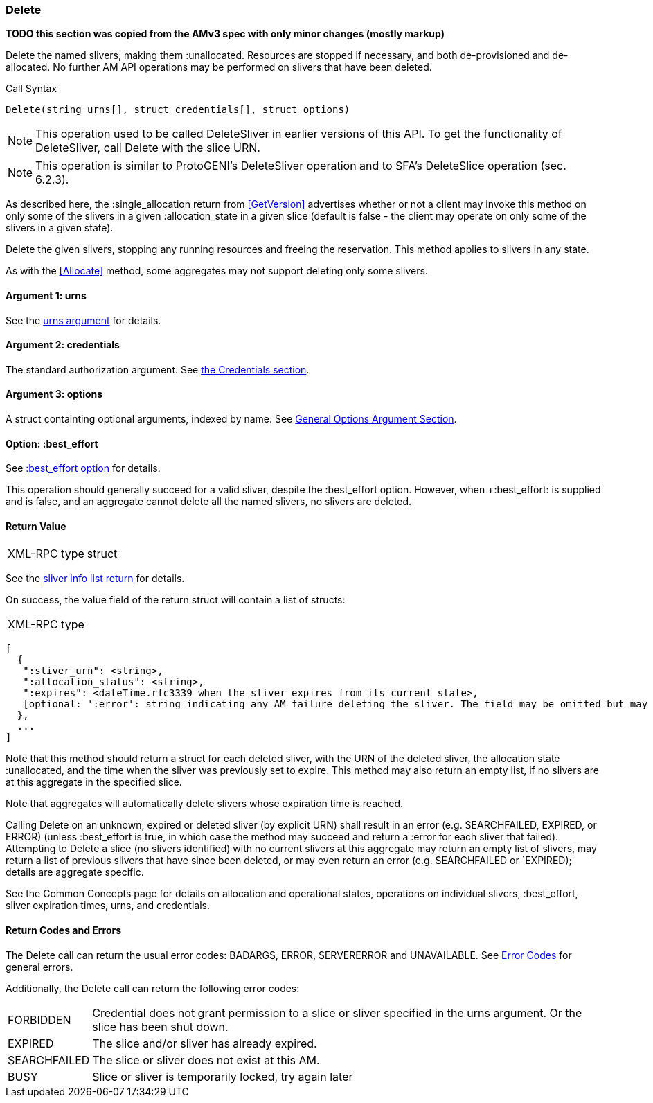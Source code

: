 [[Delete]]
=== Delete

*TODO this section was copied from the AMv3 spec with only minor changes (mostly markup)*

Delete the named slivers, making them :unallocated. Resources are stopped if necessary, and both de-provisioned and de-allocated. No further AM API operations may be performed on slivers that have been deleted.

.Call Syntax
[source]
----------------
Delete(string urns[], struct credentials[], struct options)
----------------

NOTE: This operation used to be called +DeleteSliver+ in earlier versions of this API. To get the functionality of +DeleteSliver+, call +Delete+ with the slice URN.

NOTE: This operation is similar to ProtoGENI's  +DeleteSliver+ operation and to  SFA's +DeleteSlice+ operation (sec. 6.2.3).

As described here, the +:single_allocation+ return from <<GetVersion>> advertises whether or not a client may invoke this method on only some of the slivers in a given +:allocation_state+ in a given slice (default is false - the client may operate on only some of the slivers in a given state).

+Delete+ the given slivers, stopping any running resources and freeing the reservation. This method applies to slivers in any state.

As with the <<Allocate>> method, some aggregates may not support deleting only some slivers.


==== Argument 1:  +urns+

See the <<CommonArgumentUrns, +urns+ argument>> for details.

==== Argument 2:  +credentials+

The standard authorization argument. See <<CommonArgumentCredentials, the Credentials section>>.

==== Argument 3:  +options+

A struct containting optional arguments, indexed by name. See <<OptionsArgument,General Options Argument Section>>.

==== Option: +:best_effort+

See <<CommonOptionBestEffort, +:best_effort+ option>> for details.

This operation should generally succeed for a valid sliver, despite the +:best_effort+ option. However, when +:best_effort: is supplied and is false, and an aggregate cannot delete all the named slivers, no slivers are deleted. 

==== Return Value

***********************************
[horizontal]
XML-RPC type:: +struct+
***********************************

See the <<CommonReturnSliverInfoList, sliver info list return>> for details.

On success, the value field of the return struct will contain a list of structs:

***********************************
[horizontal]
XML-RPC type::
[source]
[
  {
   ":sliver_urn": <string>,
   ":allocation_status": <string>,
   ":expires": <dateTime.rfc3339 when the sliver expires from its current state>,
   [optional: ':error': string indicating any AM failure deleting the sliver. The field may be omitted but may not be null/None.]
  },
  ...
]
***********************************

Note that this method should return a struct for each deleted sliver, with the URN of the deleted sliver, the allocation state :unallocated, and the time when the sliver was previously set to expire. This method may also return an empty list, if no slivers are at this aggregate in the specified slice.

Note that aggregates will automatically delete slivers whose expiration time is reached.

Calling +Delete+ on an unknown, expired or deleted sliver (by explicit URN) shall result in an error (e.g. SEARCHFAILED, EXPIRED, or ERROR) (unless :best_effort is true, in which case the method may succeed and return a :error for each sliver that failed). Attempting to +Delete+ a slice (no slivers identified) with no current slivers at this aggregate may return an empty list of slivers, may return a list of previous slivers that have since been deleted, or may even return an error (e.g. SEARCHFAILED or `EXPIRED); details are aggregate specific.

See the Common Concepts page for details on allocation and operational states, operations on individual slivers, :best_effort, sliver expiration times, urns, and credentials. 

==== Return Codes and Errors

The +Delete+ call can return the usual error codes: BADARGS, ERROR, SERVERERROR and UNAVAILABLE. See <<ErrorCodes,Error Codes>> for general errors.

Additionally, the +Delete+ call can return the following error codes:
[horizontal]
FORBIDDEN:: Credential does not grant permission to a slice or sliver specified in the +urns+ argument. Or the slice has been shut down.
EXPIRED:: The slice and/or sliver has already expired.
SEARCHFAILED:: The slice or sliver does not exist at this AM.
BUSY:: Slice or sliver is temporarily locked, try again later

